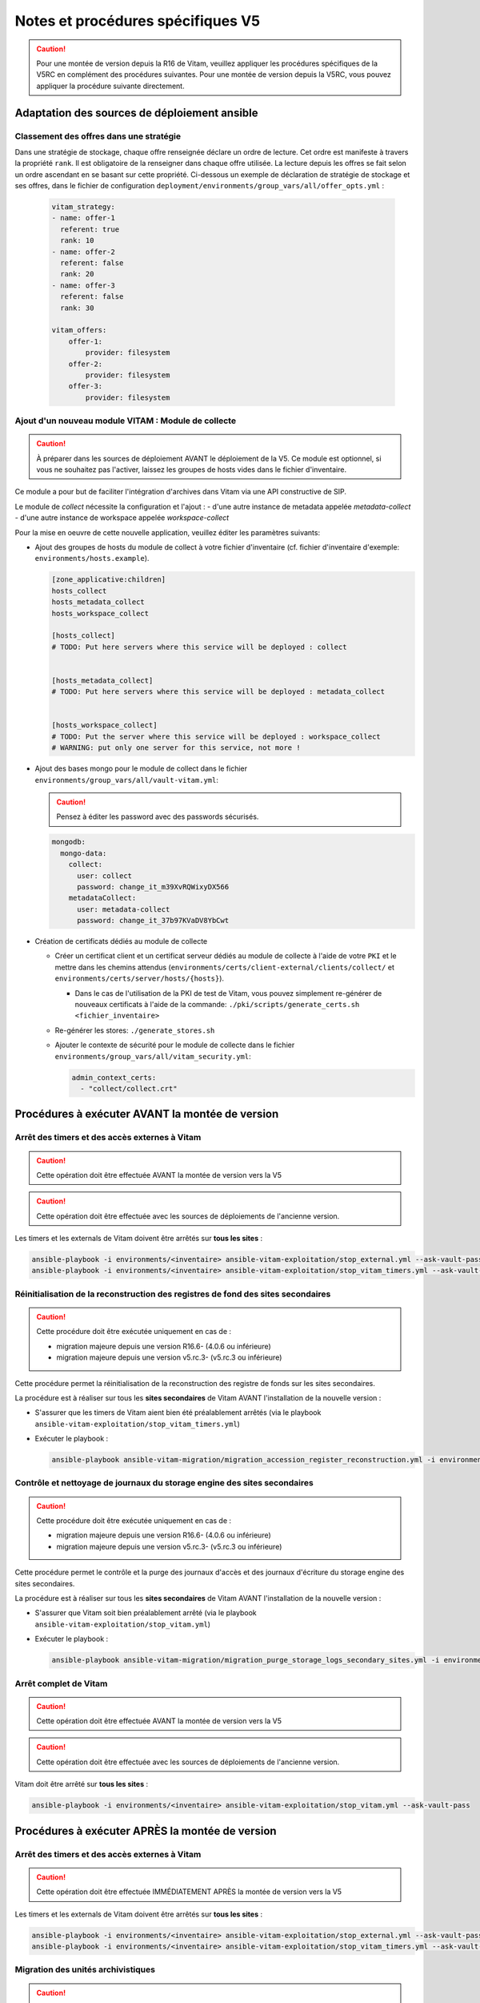 Notes et procédures spécifiques V5
##################################

.. caution:: Pour une montée de version depuis la R16 de Vitam, veuillez appliquer les procédures spécifiques de la V5RC en complément des procédures suivantes. Pour une montée de version depuis la V5RC, vous pouvez appliquer la procédure suivante directement.

Adaptation des sources de déploiement ansible
=============================================

Classement des offres dans une stratégie
----------------------------------------

Dans une stratégie de stockage, chaque offre renseignée déclare un ordre de lecture. Cet ordre est manifeste à travers la propriété ``rank``. Il est obligatoire
de la renseigner dans chaque offre utilisée. La lecture depuis les offres se fait selon un ordre ascendant en se basant sur cette propriété.
Ci-dessous un exemple de déclaration de stratégie de stockage et ses offres, dans le fichier de configuration ``deployment/environments/group_vars/all/offer_opts.yml`` :

    .. code-block:: yaml

        vitam_strategy:
        - name: offer-1
          referent: true
          rank: 10
        - name: offer-2
          referent: false
          rank: 20
        - name: offer-3
          referent: false
          rank: 30

        vitam_offers:
            offer-1:
                provider: filesystem
            offer-2:
                provider: filesystem
            offer-3:
                provider: filesystem

    ..

Ajout d'un nouveau module VITAM : Module de collecte
----------------------------------------------------

.. caution:: À préparer dans les sources de déploiement AVANT le déploiement de la V5. Ce module est optionnel, si vous ne souhaitez pas l'activer, laissez les groupes de hosts vides dans le fichier d'inventaire.

Ce module a pour but de faciliter l'intégration d'archives dans Vitam via une API constructive de SIP.

Le module de `collect` nécessite la configuration et l'ajout :
- d'une autre instance de metadata appelée `metadata-collect`
- d'une autre instance de workspace appelée `workspace-collect`

Pour la mise en oeuvre de cette nouvelle application, veuillez éditer les paramètres suivants:

- Ajout des groupes de hosts du module de collect à votre fichier d'inventaire (cf. fichier d'inventaire d'exemple: ``environments/hosts.example``).

  .. code-block:: ini

    [zone_applicative:children]
    hosts_collect
    hosts_metadata_collect
    hosts_workspace_collect

    [hosts_collect]
    # TODO: Put here servers where this service will be deployed : collect


    [hosts_metadata_collect]
    # TODO: Put here servers where this service will be deployed : metadata_collect


    [hosts_workspace_collect]
    # TODO: Put the server where this service will be deployed : workspace_collect
    # WARNING: put only one server for this service, not more !

  ..

- Ajout des bases mongo pour le module de collect dans le fichier ``environments/group_vars/all/vault-vitam.yml``:

  .. caution:: Pensez à éditer les password avec des passwords sécurisés.

  .. code-block:: yaml

    mongodb:
      mongo-data:
        collect:
          user: collect
          password: change_it_m39XvRQWixyDX566
        metadataCollect:
          user: metadata-collect
          password: change_it_37b97KVaDV8YbCwt

  ..

- Création de certificats dédiés au module de collecte

  - Créer un certificat client et un certificat serveur dédiés au module de collecte à l'aide de votre ``PKI`` et le mettre dans les chemins attendus (``environments/certs/client-external/clients/collect/`` et ``environments/certs/server/hosts/{hosts}``).

    - Dans le cas de l'utilisation de la PKI de test de Vitam, vous pouvez simplement re-générer de nouveaux certificats à l'aide de la commande: ``./pki/scripts/generate_certs.sh <fichier_inventaire>``

  - Re-générer les stores: ``./generate_stores.sh``

  - Ajouter le contexte de sécurité pour le module de collecte dans le fichier ``environments/group_vars/all/vitam_security.yml``:

    .. code-block:: yaml

      admin_context_certs:
        - "collect/collect.crt"

    ..

Procédures à exécuter AVANT la montée de version
================================================

Arrêt des timers et des accès externes à Vitam
----------------------------------------------

.. caution:: Cette opération doit être effectuée AVANT la montée de version vers la V5

.. caution:: Cette opération doit être effectuée avec les sources de déploiements de l'ancienne version.

Les timers et les externals de Vitam doivent être arrêtés sur **tous les sites** :

.. code-block:: bash

    ansible-playbook -i environments/<inventaire> ansible-vitam-exploitation/stop_external.yml --ask-vault-pass
    ansible-playbook -i environments/<inventaire> ansible-vitam-exploitation/stop_vitam_timers.yml --ask-vault-pass

..

Réinitialisation de la reconstruction des registres de fond des sites secondaires
---------------------------------------------------------------------------------

.. caution:: Cette procédure doit être exécutée uniquement en cas de :

  - migration majeure depuis une version R16.6- (4.0.6 ou inférieure)
  - migration majeure depuis une version v5.rc.3- (v5.rc.3 ou inférieure)

Cette procédure permet la réinitialisation de la reconstruction des registre de fonds sur les sites secondaires.

La procédure est à réaliser sur tous les **sites secondaires** de Vitam AVANT l'installation de la nouvelle version :

- S'assurer que les timers de Vitam aient bien été préalablement arrêtés (via le playbook ``ansible-vitam-exploitation/stop_vitam_timers.yml``)
- Exécuter le playbook :

  .. code-block:: bash

     ansible-playbook ansible-vitam-migration/migration_accession_register_reconstruction.yml -i environments/hosts.{env} --ask-vault-pass

  ..

Contrôle et nettoyage de journaux du storage engine des sites secondaires
-------------------------------------------------------------------------

.. caution:: Cette procédure doit être exécutée uniquement en cas de :

  - migration majeure depuis une version R16.6- (4.0.6 ou inférieure)
  - migration majeure depuis une version v5.rc.3- (v5.rc.3 ou inférieure)

Cette procédure permet le contrôle et la purge des journaux d'accès et des journaux d'écriture du storage engine des sites secondaires.

La procédure est à réaliser sur tous les **sites secondaires** de Vitam AVANT l'installation de la nouvelle version :

- S'assurer que Vitam soit bien préalablement arrêté (via le playbook ``ansible-vitam-exploitation/stop_vitam.yml``)
- Exécuter le playbook :

  .. code-block:: bash

     ansible-playbook ansible-vitam-migration/migration_purge_storage_logs_secondary_sites.yml -i environments/hosts.{env} --ask-vault-pass

  ..

Arrêt complet de Vitam
----------------------

.. caution:: Cette opération doit être effectuée AVANT la montée de version vers la V5

.. caution:: Cette opération doit être effectuée avec les sources de déploiements de l'ancienne version.

Vitam doit être arrêté sur **tous les sites** :

.. code-block:: bash

    ansible-playbook -i environments/<inventaire> ansible-vitam-exploitation/stop_vitam.yml --ask-vault-pass

..

Procédures à exécuter APRÈS la montée de version
================================================

Arrêt des timers et des accès externes à Vitam
----------------------------------------------

.. caution:: Cette opération doit être effectuée IMMÉDIATEMENT APRÈS la montée de version vers la V5

Les timers et les externals de Vitam doivent être arrêtés sur **tous les sites** :

.. code-block:: bash

    ansible-playbook -i environments/<inventaire> ansible-vitam-exploitation/stop_external.yml --ask-vault-pass
    ansible-playbook -i environments/<inventaire> ansible-vitam-exploitation/stop_vitam_timers.yml --ask-vault-pass

..

Migration des unités archivistiques
-----------------------------------

.. caution:: Cette migration doit être effectuée APRÈS la montée de version V5 mais avant la réouverture du service aux utilisateurs.

Cette migration de données consiste à ajouter les champs ``_acd`` (date de création approximative) et ``_aud`` (date de modification approximative) dans la collection Unit.

Elle est réalisée en exécutant la procédure suivante sur **tous les sites** (primaire et secondaire(s)) :

- Migration des unités archivistiques sur mongo-data (le playbook va stopper les externals et les timers de Vitam avant de procéder à la migration) :

.. code-block:: bash

    ansible-playbook -i environments/<inventaire> ansible-vitam-migration/migration_v5.yml --ask-vault-pass

Après le passage du script de migration, il faut procéder à la réindexation de toutes les unités archivistiques :

.. code-block:: bash

    ansible-playbook -i environments/<inventaire> ansible-vitam-exploitation/reindex_es_data.yml --tags unit --ask-vault-pass

..

Mise à jour des certificats
---------------------------

Cette migration de données consiste à mettre à jour le champ ``ExpirationDate`` pour les anciens certificats existants dans la base de donnée.

Elle est réalisée en exécutant les commandes suivantes sur **tous les sites** (primaire et secondaire(s)) :

.. code-block:: bash

  ansible-playbook -i environments/<inventaire> ansible-vitam-migration/migration_v5_certificate.yml --ask-vault-pass

..

Migration des registres de fonds en détails
-------------------------------------------

.. caution:: Cette migration doit être effectuée APRÈS la montée de version V5 mais avant la réouverture du service aux utilisateurs.

Suite à l'ajout des nouvelles propriétés ``Comment`` ( Commentaire ) et ``obIdIn`` (Identifiant du message ) au niveau de la collection ``AccessionRegisterDetail``, il faut lancer une migration sur les anciennes données.

Exécutez la commande suivante uniquement sur **le site primaire** :

.. code-block:: bash

    ansible-playbook -i environments/<inventaire> ansible-vitam-migration/migration_accession_register_details_v5.yml --vault-password-file vault_pass.txt

..

Recalcul du graph des métadonnées des sites secondaires
-------------------------------------------------------

.. caution:: Cette procédure doit être exécutée uniquement en cas de :

  - migration majeure depuis une version R16.6- (4.0.6 ou inférieure)
  - migration majeure depuis une version v5.rc.3- (v5.rc.3 ou inférieure)

Cette procédure permet le recalcul du graphe des métadonnées sur les sites secondaires

La procédure est à réaliser sur tous les **sites secondaires** de Vitam APRÈS l'installation de la nouvelle version :

- S'assurer que Vitam soit bien préalablement arrêté (via le playbook ``ansible-vitam-exploitation/stop_vitam_timers.yml``)
- Exécuter le playbook :

  .. code-block:: bash

     ansible-playbook ansible-vitam-migration/migration_metadata_graph_reconstruction.yml -i environments/hosts.{env} --ask-vault-pass

  ..

Redémarrage des timers et des accès externes à Vitam
----------------------------------------------------

La montée de version est maintenant terminée, vous pouvez réactiver les services externals ainsi que les timers sur **tous les sites** :

.. code-block:: bash

    ansible-playbook -i environments/<inventaire> ansible-vitam-exploitation/start_external.yml --ask-vault-pass
    ansible-playbook -i environments/<inventaire> ansible-vitam-exploitation/start_vitam_timers.yml --ask-vault-pass

  ..
